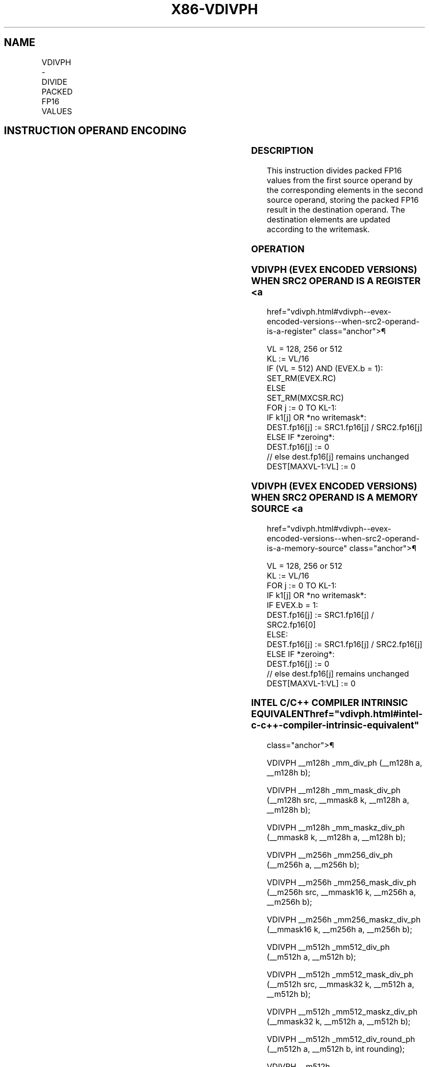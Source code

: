 '\" t
.nh
.TH "X86-VDIVPH" "7" "December 2023" "Intel" "Intel x86-64 ISA Manual"
.SH NAME
VDIVPH - DIVIDE PACKED FP16 VALUES
.TS
allbox;
l l l l l 
l l l l l .
\fBInstruction En Bit Mode Flag Support Instruction En Bit Mode Flag Support 64/32 CPUID Feature Instruction En Bit Mode Flag CPUID Feature Instruction En Bit Mode Flag Op/ 64/32 CPUID Feature Instruction En Bit Mode Flag 64/32 CPUID Feature Instruction En Bit Mode Flag CPUID Feature Instruction En Bit Mode Flag Op/ 64/32 CPUID Feature\fP	\fB\fP	\fBSupport\fP	\fB\fP	\fBDescription\fP
T{
EVEX.128.NP.MAP5.W0 5E /r VDIVPH xmm1{k1}{z}, xmm2, xmm3/m128/m16bcst
T}	A	V/V	AVX512-FP16 AVX512VL	T{
Divide packed FP16 values in xmm2 by packed FP16 values in xmm3/m128/m16bcst, and store the result in xmm1 subject to writemask k1.
T}
T{
EVEX.256.NP.MAP5.W0 5E /r VDIVPH ymm1{k1}{z}, ymm2, ymm3/m256/m16bcst
T}	A	V/V	AVX512-FP16 AVX512VL	T{
Divide packed FP16 values in ymm2 by packed FP16 values in ymm3/m256/m16bcst, and store the result in ymm1 subject to writemask k1.
T}
T{
EVEX.512.NP.MAP5.W0 5E /r VDIVPH zmm1{k1}{z}, zmm2, zmm3/m512/m16bcst {er}
T}	A	V/V	AVX512-FP16	T{
Divide packed FP16 values in zmm2 by packed FP16 values in zmm3/m512/m16bcst, and store the result in zmm1 subject to writemask k1.
T}
.TE

.SH INSTRUCTION OPERAND ENCODING
.TS
allbox;
l l l l l l 
l l l l l l .
\fBOp/En\fP	\fBTuple\fP	\fBOperand 1\fP	\fBOperand 2\fP	\fBOperand 3\fP	\fBOperand 4\fP
A	Full	ModRM:reg (w)	VEX.vvvv (r)	ModRM:r/m (r)	N/A
.TE

.SS DESCRIPTION
This instruction divides packed FP16 values from the first source
operand by the corresponding elements in the second source operand,
storing the packed FP16 result in the destination operand. The
destination elements are updated according to the writemask.

.SS OPERATION
.SS VDIVPH (EVEX ENCODED VERSIONS) WHEN SRC2 OPERAND IS A REGISTER <a
href="vdivph.html#vdivph--evex-encoded-versions--when-src2-operand-is-a-register"
class="anchor">¶

.EX
VL = 128, 256 or 512
KL := VL/16
IF (VL = 512) AND (EVEX.b = 1):
    SET_RM(EVEX.RC)
ELSE
    SET_RM(MXCSR.RC)
FOR j := 0 TO KL-1:
    IF k1[j] OR *no writemask*:
        DEST.fp16[j] := SRC1.fp16[j] / SRC2.fp16[j]
    ELSE IF *zeroing*:
        DEST.fp16[j] := 0
    // else dest.fp16[j] remains unchanged
DEST[MAXVL-1:VL] := 0
.EE

.SS VDIVPH (EVEX ENCODED VERSIONS) WHEN SRC2 OPERAND IS A MEMORY SOURCE <a
href="vdivph.html#vdivph--evex-encoded-versions--when-src2-operand-is-a-memory-source"
class="anchor">¶

.EX
VL = 128, 256 or 512
KL := VL/16
FOR j := 0 TO KL-1:
    IF k1[j] OR *no writemask*:
        IF EVEX.b = 1:
            DEST.fp16[j] := SRC1.fp16[j] / SRC2.fp16[0]
        ELSE:
            DEST.fp16[j] := SRC1.fp16[j] / SRC2.fp16[j]
    ELSE IF *zeroing*:
        DEST.fp16[j] := 0
    // else dest.fp16[j] remains unchanged
DEST[MAXVL-1:VL] := 0
.EE

.SS INTEL C/C++ COMPILER INTRINSIC EQUIVALENT  href="vdivph.html#intel-c-c++-compiler-intrinsic-equivalent"
class="anchor">¶

.EX
VDIVPH __m128h _mm_div_ph (__m128h a, __m128h b);

VDIVPH __m128h _mm_mask_div_ph (__m128h src, __mmask8 k, __m128h a, __m128h b);

VDIVPH __m128h _mm_maskz_div_ph (__mmask8 k, __m128h a, __m128h b);

VDIVPH __m256h _mm256_div_ph (__m256h a, __m256h b);

VDIVPH __m256h _mm256_mask_div_ph (__m256h src, __mmask16 k, __m256h a, __m256h b);

VDIVPH __m256h _mm256_maskz_div_ph (__mmask16 k, __m256h a, __m256h b);

VDIVPH __m512h _mm512_div_ph (__m512h a, __m512h b);

VDIVPH __m512h _mm512_mask_div_ph (__m512h src, __mmask32 k, __m512h a, __m512h b);

VDIVPH __m512h _mm512_maskz_div_ph (__mmask32 k, __m512h a, __m512h b);

VDIVPH __m512h _mm512_div_round_ph (__m512h a, __m512h b, int rounding);

VDIVPH __m512h _mm512_mask_div_round_ph (__m512h src, __mmask32 k, __m512h a, __m512h b, int rounding);

VDIVPH __m512h _mm512_maskz_div_round_ph (__mmask32 k, __m512h a, __m512h b, int rounding);
.EE

.SS SIMD FLOATING-POINT EXCEPTIONS  href="vdivph.html#simd-floating-point-exceptions"
class="anchor">¶

.PP
Invalid, Underflow, Overflow, Precision, Denormal, Zero.

.SS OTHER EXCEPTIONS
EVEX-encoded instructions, see Table
2-46, “Type E2 Class Exception Conditions.”

.SH COLOPHON
This UNOFFICIAL, mechanically-separated, non-verified reference is
provided for convenience, but it may be
incomplete or
broken in various obvious or non-obvious ways.
Refer to Intel® 64 and IA-32 Architectures Software Developer’s
Manual
\[la]https://software.intel.com/en\-us/download/intel\-64\-and\-ia\-32\-architectures\-sdm\-combined\-volumes\-1\-2a\-2b\-2c\-2d\-3a\-3b\-3c\-3d\-and\-4\[ra]
for anything serious.

.br
This page is generated by scripts; therefore may contain visual or semantical bugs. Please report them (or better, fix them) on https://github.com/MrQubo/x86-manpages.
